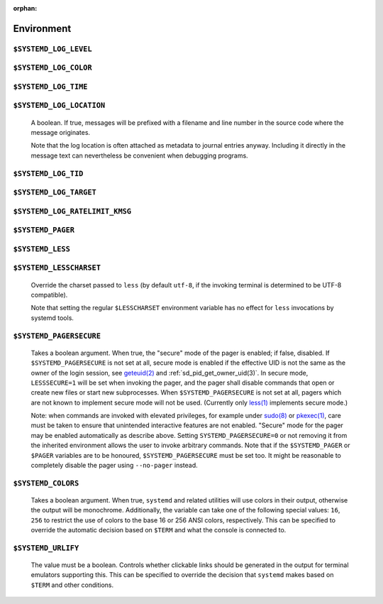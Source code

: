 :orphan:

Environment
###########

.. inclusion-marker-do-not-remove log-level

``$SYSTEMD_LOG_LEVEL``
----------------------
.. inclusion-marker-do-not-remove log-level-body

   The maximum log level of emitted messages (messages with a higher
   log level, i.e. less important ones, will be suppressed). Takes a comma-separated list of values. A
   value may be either one of (in order of decreasing importance) ``emerg``,
   ``alert``, ``crit``, ``err``,
   ``warning``, ``notice``, ``info``,
   ``debug``, or an integer in the range 0…7. See
   `syslog(3) <https://man7.org/linux/man-pages/man3/syslog.3.html>`_
   for more information. Each value may optionally be prefixed with one of ``console``,
   ``syslog``, ``kmsg`` or ``journal`` followed by a
   colon to set the maximum log level for that specific log target (e.g.
   ``SYSTEMD_LOG_LEVEL=debug,console:info`` specifies to log at debug level except when
   logging to the console which should be at info level). Note that the global maximum log level takes
   priority over any per target maximum log levels.

.. inclusion-end-marker-do-not-remove log-level-body

.. inclusion-end-marker-do-not-remove log-level

.. inclusion-marker-do-not-remove log-color

``$SYSTEMD_LOG_COLOR``
----------------------
.. inclusion-marker-do-not-remove log-color-body

   A boolean. If true, messages written to the tty will be colored
   according to priority.

   This setting is only useful when messages are written directly to the terminal, because
   :ref:`journalctl(1)` and
   other tools that display logs will color messages based on the log level on their own.

.. inclusion-end-marker-do-not-remove log-color-body

.. inclusion-end-marker-do-not-remove log-color

.. inclusion-marker-do-not-remove log-time

``$SYSTEMD_LOG_TIME``
---------------------
.. inclusion-marker-do-not-remove log-time-body

   A boolean. If true, console log messages will be prefixed with a
   timestamp.

   This setting is only useful when messages are written directly to the terminal or a file, because
   :ref:`journalctl(1)` and
   other tools that display logs will attach timestamps based on the entry metadata on their own.

.. inclusion-end-marker-do-not-remove log-time-body

.. inclusion-end-marker-do-not-remove log-time

.. inclusion-marker-do-not-remove log-location

``$SYSTEMD_LOG_LOCATION``
-------------------------

   A boolean. If true, messages will be prefixed with a filename
   and line number in the source code where the message originates.

   Note that the log location is often attached as metadata to journal entries anyway. Including it
   directly in the message text can nevertheless be convenient when debugging programs.

.. inclusion-end-marker-do-not-remove log-location-body

.. inclusion-end-marker-do-not-remove log-location

.. inclusion-marker-do-not-remove log-tid

``$SYSTEMD_LOG_TID``
--------------------
.. inclusion-marker-do-not-remove log-tid-body

   A boolean. If true, messages will be prefixed with the current
   numerical thread ID (TID).

   Note that the this information is attached as metadata to journal entries anyway. Including it
   directly in the message text can nevertheless be convenient when debugging programs.

.. inclusion-end-marker-do-not-remove log-tid-body

.. inclusion-end-marker-do-not-remove log-tid

.. inclusion-marker-do-not-remove log-target

``$SYSTEMD_LOG_TARGET``
-----------------------
.. inclusion-marker-do-not-remove log-target-body

   The destination for log messages. One of
   ``console`` (log to the attached tty), ``console-prefixed`` (log to
   the attached tty but with prefixes encoding the log level and "facility", see `syslog(3) <https://man7.org/linux/man-pages/man3/syslog.3.html>`_,
   ``kmsg`` (log to the kernel circular log buffer), ``journal`` (log to
   the journal), ``journal-or-kmsg`` (log to the journal if available, and to kmsg
   otherwise), ``auto`` (determine the appropriate log target automatically, the default),
   ``null`` (disable log output).

   .. COMMENT: <constant>syslog</constant>, <constant>syslog-or-kmsg</constant> are deprecated

.. inclusion-end-marker-do-not-remove log-tid-body

.. inclusion-end-marker-do-not-remove log-tid

.. inclusion-marker-do-not-remove log-ratelimit-kmsg

``$SYSTEMD_LOG_RATELIMIT_KMSG``
-------------------------------
.. inclusion-marker-do-not-remove log-ratelimit-kmsg-body

   Whether to ratelimit kmsg or not. Takes a boolean.
   Defaults to ``true``. If disabled, systemd will not ratelimit messages written to kmsg.

.. inclusion-end-marker-do-not-remove log-ratelimit-kmsg-body

.. inclusion-end-marker-do-not-remove log-ratelimit-kmsg

.. inclusion-marker-do-not-remove pager

``$SYSTEMD_PAGER``
------------------
.. inclusion-marker-do-not-remove pager-body

   Pager to use when ``--no-pager`` is not given; overrides
   ``$PAGER``. If neither ``$SYSTEMD_PAGER`` nor ``$PAGER`` are set, a
   set of well-known pager implementations are tried in turn, including
   `less(1) <https://man7.org/linux/man-pages/man1/less.1.html>`_ and
   `more(1) <https://man7.org/linux/man-pages/man1/more.1.html>`_, until one is found. If
   no pager implementation is discovered no pager is invoked. Setting this environment variable to an empty string
   or the value ``cat`` is equivalent to passing ``--no-pager``.

   Note: if ``$SYSTEMD_PAGERSECURE`` is not set, ``$SYSTEMD_PAGER``
   (as well as ``$PAGER``) will be silently ignored.

.. inclusion-end-marker-do-not-remove pager-body

.. inclusion-end-marker-do-not-remove pager

.. inclusion-marker-do-not-remove less

``$SYSTEMD_LESS``
-----------------
.. inclusion-marker-do-not-remove less-body

   Override the options passed to ``less`` (by default
   ``FRSXMK``).

   Users might want to change two options in particular:

   ``K``
   -----
      This option instructs the pager to exit immediately when
      :kbd:`Ctrl` + :kbd:`C` is pressed. To allow
      ``less`` to handle :kbd:`Ctrl` + :kbd:`C`
      itself to switch back to the pager command prompt, unset this option.

      If the value of ``$SYSTEMD_LESS`` does not include ``K``,
      and the pager that is invoked is ``less``,
      :kbd:`Ctrl` + :kbd:`C` will be ignored by the
      executable, and needs to be handled by the pager.

   ``X``
   -----
      This option instructs the pager to not send termcap initialization and deinitialization
      strings to the terminal. It is set by default to allow command output to remain visible in the
      terminal even after the pager exits. Nevertheless, this prevents some pager functionality from
      working, in particular paged output cannot be scrolled with the mouse.

   Note that setting the regular ``$LESS`` environment variable has no effect
   for ``less`` invocations by systemd tools.

   See
   `less(1) <https://man7.org/linux/man-pages/man1/less.1.html>`_
   for more discussion.

.. inclusion-end-marker-do-not-remove less-body

.. inclusion-end-marker-do-not-remove less

.. inclusion-marker-do-not-remove lesscharset

``$SYSTEMD_LESSCHARSET``
------------------------

   Override the charset passed to ``less`` (by default ``utf-8``, if
   the invoking terminal is determined to be UTF-8 compatible).

   Note that setting the regular ``$LESSCHARSET`` environment variable has no effect
   for ``less`` invocations by systemd tools.

.. inclusion-end-marker-do-not-remove lesscharset

.. inclusion-marker-do-not-remove lesssecure

``$SYSTEMD_PAGERSECURE``
------------------------

   Takes a boolean argument. When true, the "secure" mode of the pager is enabled; if
   false, disabled. If ``$SYSTEMD_PAGERSECURE`` is not set at all, secure mode is enabled
   if the effective UID is not the same as the owner of the login session, see
   `geteuid(2) <https://man7.org/linux/man-pages/man2/geteuid.2.html>`_
   and :ref:`sd_pid_get_owner_uid(3)`.
   In secure mode, ``LESSSECURE=1`` will be set when invoking the pager, and the pager shall
   disable commands that open or create new files or start new subprocesses. When
   ``$SYSTEMD_PAGERSECURE`` is not set at all, pagers which are not known to implement
   secure mode will not be used. (Currently only
   `less(1) <https://man7.org/linux/man-pages/man1/less.1.html>`_
   implements secure mode.)

   Note: when commands are invoked with elevated privileges, for example under `sudo(8) <https://man7.org/linux/man-pages/man8/sudo.8.html>`_ or
   `pkexec(1) <http://linux.die.net/man/ 1/pkexec>`_, care
   must be taken to ensure that unintended interactive features are not enabled. "Secure" mode for the
   pager may be enabled automatically as describe above. Setting ``SYSTEMD_PAGERSECURE=0``
   or not removing it from the inherited environment allows the user to invoke arbitrary commands. Note
   that if the ``$SYSTEMD_PAGER`` or ``$PAGER`` variables are to be
   honoured, ``$SYSTEMD_PAGERSECURE`` must be set too. It might be reasonable to completely
   disable the pager using ``--no-pager`` instead.

.. inclusion-end-marker-do-not-remove lesssecure

.. inclusion-marker-do-not-remove colors

``$SYSTEMD_COLORS``
-------------------

   Takes a boolean argument. When true, ``systemd`` and related utilities
   will use colors in their output, otherwise the output will be monochrome. Additionally, the variable can
   take one of the following special values: ``16``, ``256`` to restrict the use
   of colors to the base 16 or 256 ANSI colors, respectively. This can be specified to override the automatic
   decision based on ``$TERM`` and what the console is connected to.

.. COMMENT: This is not documented on purpose, because it is not clear if $NO_COLOR will become supported
            widely enough. So let's provide support, but without advertising this.
            <varlistentry id='no-color'>
            <term><varname>$NO_COLOR</varname></term>
            <listitem><para>If set (to any value), and <varname>$SYSTEMD_COLORS</varname> is not set, equivalent to
            <option>SYSTEMD_COLORS=0</option>. See <ulink url="https://no-color.org/">no-color.org</ulink>.</para>
            </listitem>
            </varlistentry>

.. inclusion-end-marker-do-not-remove colors

.. inclusion-marker-do-not-remove urlify

``$SYSTEMD_URLIFY``
-------------------

   The value must be a boolean. Controls whether clickable links should be generated in
   the output for terminal emulators supporting this. This can be specified to override the decision that
   ``systemd`` makes based on ``$TERM`` and other conditions.

.. inclusion-end-marker-do-not-remove urlify
